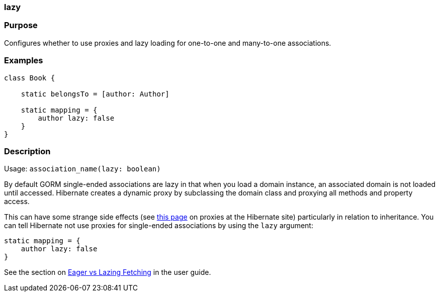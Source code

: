 
=== lazy



=== Purpose


Configures whether to use proxies and lazy loading for one-to-one and many-to-one associations.


=== Examples


[source,java]
----
class Book {

    static belongsTo = [author: Author]

    static mapping = {
        author lazy: false
    }
}
----


=== Description


Usage: `association_name(lazy: boolean)`

By default GORM single-ended associations are lazy in that when you load a domain instance, an associated domain is not loaded until accessed. Hibernate creates a dynamic proxy by subclassing the domain class and proxying all methods and property access.

This can have some strange side effects (see http://www.hibernate.org/280.html[this page] on proxies at the Hibernate site) particularly in relation to inheritance. You can tell Hibernate not use proxies for single-ended associations by using the `lazy` argument:

[source,java]
----
static mapping = {
    author lazy: false
}
----

See the section on <<fetching,Eager vs Lazing Fetching>> in the user guide.
